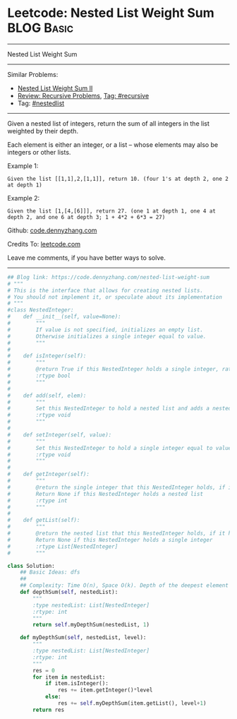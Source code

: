 * Leetcode: Nested List Weight Sum                                              :BLOG:Basic:
#+STARTUP: showeverything
#+OPTIONS: toc:nil \n:t ^:nil creator:nil d:nil
:PROPERTIES:
:type:     recursive, nestedlist
:END:
---------------------------------------------------------------------
Nested List Weight Sum
---------------------------------------------------------------------
Similar Problems:
- [[https://code.dennyzhang.com/nested-list-weight-sum-ii][Nested List Weight Sum II]]
- [[https://code.dennyzhang.com/review-recursive][Review: Recursive Problems]], [[https://code.dennyzhang.com/tag/recursive][Tag: #recursive]]
- Tag: [[https://code.dennyzhang.com/tag/nestedlist][#nestedlist]]
---------------------------------------------------------------------
Given a nested list of integers, return the sum of all integers in the list weighted by their depth.

Each element is either an integer, or a list -- whose elements may also be integers or other lists.

Example 1:
#+BEGIN_EXAMPLE
Given the list [[1,1],2,[1,1]], return 10. (four 1's at depth 2, one 2 at depth 1)
#+END_EXAMPLE

Example 2:
#+BEGIN_EXAMPLE
Given the list [1,[4,[6]]], return 27. (one 1 at depth 1, one 4 at depth 2, and one 6 at depth 3; 1 + 4*2 + 6*3 = 27)
#+END_EXAMPLE

Github: [[https://github.com/dennyzhang/code.dennyzhang.com/tree/master/problems/nested-list-weight-sum][code.dennyzhang.com]]

Credits To: [[https://leetcode.com/problems/nested-list-weight-sum/description/][leetcode.com]]

Leave me comments, if you have better ways to solve.
---------------------------------------------------------------------

#+BEGIN_SRC python
## Blog link: https://code.dennyzhang.com/nested-list-weight-sum
# """
# This is the interface that allows for creating nested lists.
# You should not implement it, or speculate about its implementation
# """
#class NestedInteger:
#    def __init__(self, value=None):
#        """
#        If value is not specified, initializes an empty list.
#        Otherwise initializes a single integer equal to value.
#        """
#
#    def isInteger(self):
#        """
#        @return True if this NestedInteger holds a single integer, rather than a nested list.
#        :rtype bool
#        """
#
#    def add(self, elem):
#        """
#        Set this NestedInteger to hold a nested list and adds a nested integer elem to it.
#        :rtype void
#        """
#
#    def setInteger(self, value):
#        """
#        Set this NestedInteger to hold a single integer equal to value.
#        :rtype void
#        """
#
#    def getInteger(self):
#        """
#        @return the single integer that this NestedInteger holds, if it holds a single integer
#        Return None if this NestedInteger holds a nested list
#        :rtype int
#        """
#
#    def getList(self):
#        """
#        @return the nested list that this NestedInteger holds, if it holds a nested list
#        Return None if this NestedInteger holds a single integer
#        :rtype List[NestedInteger]
#        """

class Solution:
    ## Basic Ideas: dfs
    ##
    ## Complexity: Time O(n), Space O(k). Depth of the deepest element
    def depthSum(self, nestedList):
        """
        :type nestedList: List[NestedInteger]
        :rtype: int
        """
        return self.myDepthSum(nestedList, 1)

    def myDepthSum(self, nestedList, level):
        """
        :type nestedList: List[NestedInteger]
        :rtype: int
        """
        res = 0
        for item in nestedList:
            if item.isInteger():
                res += item.getInteger()*level
            else:
                res += self.myDepthSum(item.getList(), level+1)
        return res
#+END_SRC

#+BEGIN_HTML
<div style="overflow: hidden;">
<div style="float: left; padding: 5px"> <a href="https://www.linkedin.com/in/dennyzhang001"><img src="https://www.dennyzhang.com/wp-content/uploads/sns/linkedin.png" alt="linkedin" /></a></div>
<div style="float: left; padding: 5px"><a href="https://github.com/dennyzhang"><img src="https://www.dennyzhang.com/wp-content/uploads/sns/github.png" alt="github" /></a></div>
<div style="float: left; padding: 5px"><a href="https://www.dennyzhang.com/slack" target="_blank" rel="nofollow"><img src="https://slack.dennyzhang.com/badge.svg" alt="slack"/></a></div>
</div>
#+END_HTML
